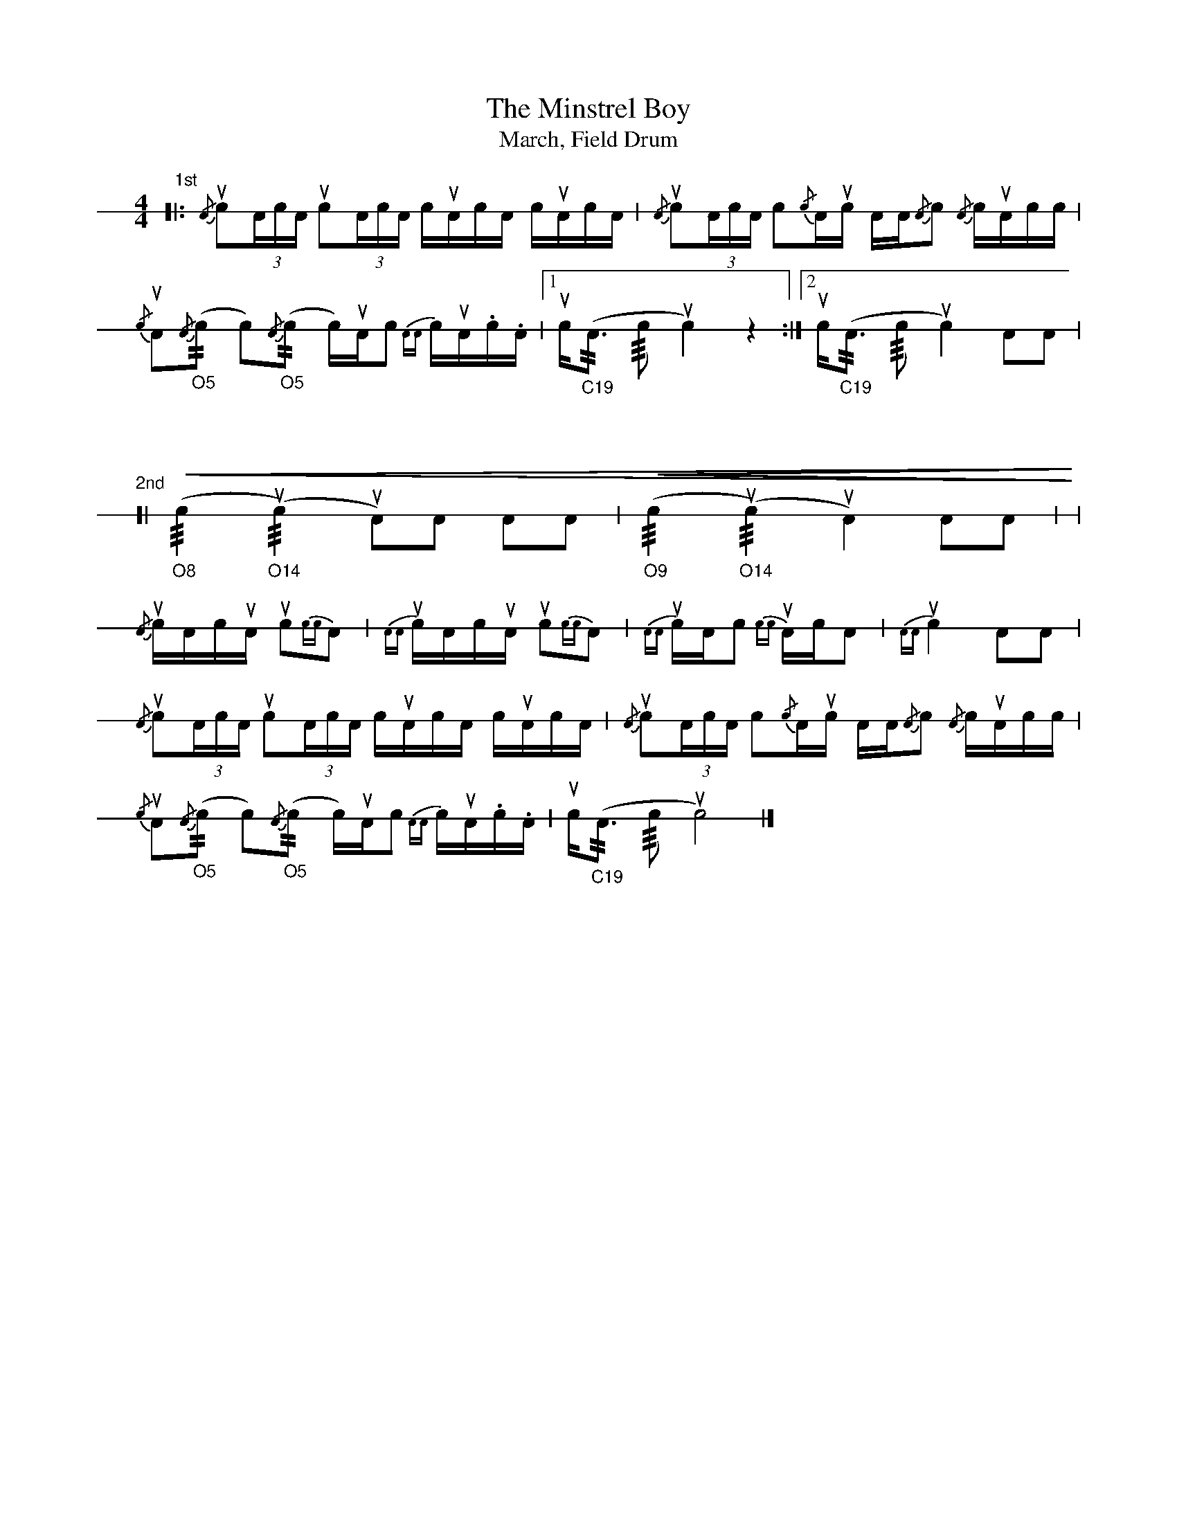 X: 1
T: The Minstrel Boy
T: March, Field Drum
M: 4/4
L: 1/16
K: none stafflines=1
V: 1 stem=down dyn=up clef=none
U: R = ///
U: r = //
"1st"
[|: {/A}uc2(3:AcA uc2(3:AcA cuAcA cuAcA | {/A}uc2(3:AcA c2{/c}Auc AA{/A}c2 {/A}cuAcc
|! {/c}uA2{/A}("_O5"rc2 c2){/A}("_O5"rc2 c)uAc2 [V:1 gstem=down]{AA}cuA.c.A | [1 [V:1 gstem=up]uc("_C19"rA2> Rc4 uc4) z4 :|] \
[2 [V:1 gstem=up]uc("_C19"rA2> Rc4 uc4) A2A2 |!
"\n\n\n"
"2nd"
[| !<(!("_O8"Rc4 "_O14"Ru(c4) uA2)A2 A2A2 | !<(!("_O9"Rc4 "_O14"Ru(c4) uA4) A2A2 |
|! {/A}ucAcuA [V:1 gstem=down]uc2{cc}A2 | {AA}ucAcuA uc2{cc}A2 | {AA}ucAc2 {cc}uAcA2 | {AA}uc4 A2A2
|! [V:1 gstem=up]{/A}uc2(3:AcA uc2(3:AcA cuAcA cuAcA | {/A}uc2(3:AcA c2{/c}Auc AA{/A}c2 {/A}cuAcc
|! {/c}uA2{/A}("_O5"rc2 c2){/A}("_O5"rc2 c)uAc2 [V:1 gstem=down]{AA}cuA.c.A
| [V:1 gstem=up]uc("_C19"rA2> Rc4 uc8) |]